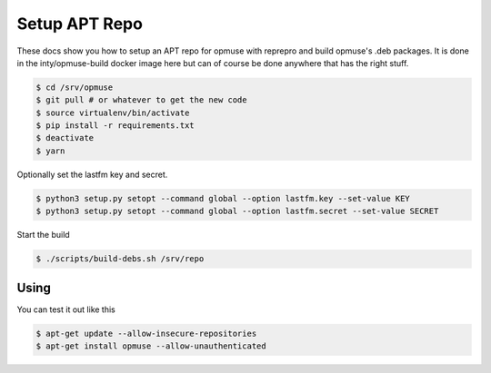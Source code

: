 Setup APT Repo
==============

These docs show you how to setup an APT repo for opmuse with reprepro and build
opmuse's .deb packages. It is done in the inty/opmuse-build docker image here but
can of course be done anywhere that has the right stuff.

.. code-block:: console

    $ cd /srv/opmuse
    $ git pull # or whatever to get the new code
    $ source virtualenv/bin/activate
    $ pip install -r requirements.txt
    $ deactivate
    $ yarn

Optionally set the lastfm key and secret.

.. code-block:: console

    $ python3 setup.py setopt --command global --option lastfm.key --set-value KEY
    $ python3 setup.py setopt --command global --option lastfm.secret --set-value SECRET

Start the build

.. code-block:: console

    $ ./scripts/build-debs.sh /srv/repo

Using
-----

You can test it out like this

.. code-block:: console

    $ apt-get update --allow-insecure-repositories
    $ apt-get install opmuse --allow-unauthenticated
